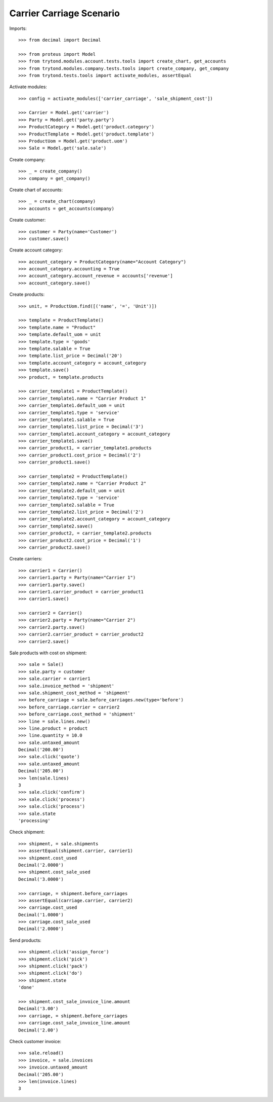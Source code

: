 =========================
Carrier Carriage Scenario
=========================

Imports::

    >>> from decimal import Decimal

    >>> from proteus import Model
    >>> from trytond.modules.account.tests.tools import create_chart, get_accounts
    >>> from trytond.modules.company.tests.tools import create_company, get_company
    >>> from trytond.tests.tools import activate_modules, assertEqual

Activate modules::

    >>> config = activate_modules(['carrier_carriage', 'sale_shipment_cost'])

    >>> Carrier = Model.get('carrier')
    >>> Party = Model.get('party.party')
    >>> ProductCategory = Model.get('product.category')
    >>> ProductTemplate = Model.get('product.template')
    >>> ProductUom = Model.get('product.uom')
    >>> Sale = Model.get('sale.sale')

Create company::

    >>> _ = create_company()
    >>> company = get_company()

Create chart of accounts::

    >>> _ = create_chart(company)
    >>> accounts = get_accounts(company)

Create customer::

    >>> customer = Party(name='Customer')
    >>> customer.save()

Create account category::

    >>> account_category = ProductCategory(name="Account Category")
    >>> account_category.accounting = True
    >>> account_category.account_revenue = accounts['revenue']
    >>> account_category.save()

Create products::

    >>> unit, = ProductUom.find([('name', '=', 'Unit')])

    >>> template = ProductTemplate()
    >>> template.name = "Product"
    >>> template.default_uom = unit
    >>> template.type = 'goods'
    >>> template.salable = True
    >>> template.list_price = Decimal('20')
    >>> template.account_category = account_category
    >>> template.save()
    >>> product, = template.products

    >>> carrier_template1 = ProductTemplate()
    >>> carrier_template1.name = "Carrier Product 1"
    >>> carrier_template1.default_uom = unit
    >>> carrier_template1.type = 'service'
    >>> carrier_template1.salable = True
    >>> carrier_template1.list_price = Decimal('3')
    >>> carrier_template1.account_category = account_category
    >>> carrier_template1.save()
    >>> carrier_product1, = carrier_template1.products
    >>> carrier_product1.cost_price = Decimal('2')
    >>> carrier_product1.save()

    >>> carrier_template2 = ProductTemplate()
    >>> carrier_template2.name = "Carrier Product 2"
    >>> carrier_template2.default_uom = unit
    >>> carrier_template2.type = 'service'
    >>> carrier_template2.salable = True
    >>> carrier_template2.list_price = Decimal('2')
    >>> carrier_template2.account_category = account_category
    >>> carrier_template2.save()
    >>> carrier_product2, = carrier_template2.products
    >>> carrier_product2.cost_price = Decimal('1')
    >>> carrier_product2.save()

Create carriers::

    >>> carrier1 = Carrier()
    >>> carrier1.party = Party(name="Carrier 1")
    >>> carrier1.party.save()
    >>> carrier1.carrier_product = carrier_product1
    >>> carrier1.save()

    >>> carrier2 = Carrier()
    >>> carrier2.party = Party(name="Carrier 2")
    >>> carrier2.party.save()
    >>> carrier2.carrier_product = carrier_product2
    >>> carrier2.save()

Sale products with cost on shipment::

    >>> sale = Sale()
    >>> sale.party = customer
    >>> sale.carrier = carrier1
    >>> sale.invoice_method = 'shipment'
    >>> sale.shipment_cost_method = 'shipment'
    >>> before_carriage = sale.before_carriages.new(type='before')
    >>> before_carriage.carrier = carrier2
    >>> before_carriage.cost_method = 'shipment'
    >>> line = sale.lines.new()
    >>> line.product = product
    >>> line.quantity = 10.0
    >>> sale.untaxed_amount
    Decimal('200.00')
    >>> sale.click('quote')
    >>> sale.untaxed_amount
    Decimal('205.00')
    >>> len(sale.lines)
    3
    >>> sale.click('confirm')
    >>> sale.click('process')
    >>> sale.click('process')
    >>> sale.state
    'processing'

Check shipment::

    >>> shipment, = sale.shipments
    >>> assertEqual(shipment.carrier, carrier1)
    >>> shipment.cost_used
    Decimal('2.0000')
    >>> shipment.cost_sale_used
    Decimal('3.0000')

    >>> carriage, = shipment.before_carriages
    >>> assertEqual(carriage.carrier, carrier2)
    >>> carriage.cost_used
    Decimal('1.0000')
    >>> carriage.cost_sale_used
    Decimal('2.0000')

Send products::

    >>> shipment.click('assign_force')
    >>> shipment.click('pick')
    >>> shipment.click('pack')
    >>> shipment.click('do')
    >>> shipment.state
    'done'

    >>> shipment.cost_sale_invoice_line.amount
    Decimal('3.00')
    >>> carriage, = shipment.before_carriages
    >>> carriage.cost_sale_invoice_line.amount
    Decimal('2.00')

Check customer invoice::

    >>> sale.reload()
    >>> invoice, = sale.invoices
    >>> invoice.untaxed_amount
    Decimal('205.00')
    >>> len(invoice.lines)
    3

